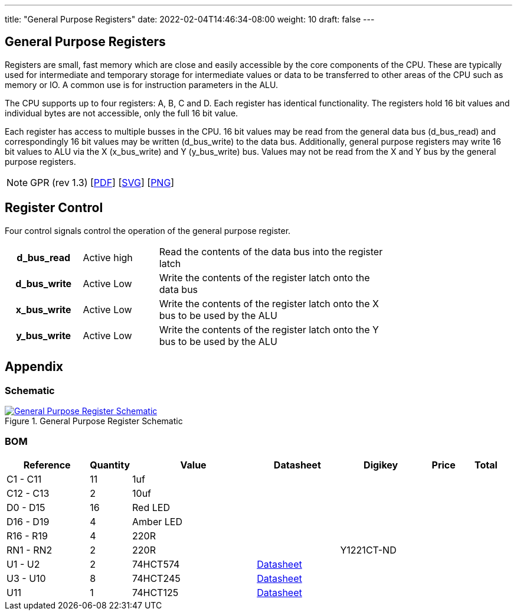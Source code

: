 ---
title: "General Purpose Registers"
date: 2022-02-04T14:46:34-08:00
weight: 10
draft: false
---

== General Purpose Registers ==

Registers are small, fast memory which are close and easily accessible by the core components of the CPU. These are typically used for intermediate and temporary storage for intermediate values or data to be transferred to other areas of the CPU such as memory or IO. A common use is for instruction parameters in the ALU.

The CPU supports up to four registers: A, B, C and D. Each register has identical functionality. The registers hold 16 bit values and individual bytes are not accessible, only the full 16 bit value.

Each register has access to multiple busses in the CPU. 16 bit values may be read from the general data bus (d_bus_read) and correspondingly 16 bit values may be written (d_bus_write) to the data bus. Additionally, general purpose registers may write 16 bit values to ALU via the X (x_bus_write) and Y (y_bus_write) bus. Values may not be read from the X and Y bus by the general purpose registers.

[NOTE]
GPR (rev 1.3) [link:/ucpu/img/schematics/GPRModule.pdf[PDF, window="_blank"]] [link:/ucpu/img/schematics/GPRModule.svg[SVG, window="_blank"]] [link:/ucpu/img/schematics/GPRModule.png[PNG, window="_blank"]]

== Register Control

Four control signals control the operation of the general purpose register.

[.center]
[cols="1h,1,3", width=75%]
|===
| d_bus_read | Active high
| Read the contents of the data bus into the register latch

| d_bus_write | Active Low
| Write the contents of the register latch onto the data bus

|x_bus_write | Active Low
| Write the contents of the register latch onto the X bus to be used by the ALU

| y_bus_write | Active Low
| Write the contents of the register latch onto the Y bus to be used by the ALU
|===

== Appendix

=== Schematic

****
.General Purpose Register Schematic
[link=/ucpu/img/schematics/GPRModule.svg,window="_blank"]
image::/ucpu/img/schematics/GPRModule.png[General Purpose Register Schematic]
****

=== BOM

[.center.compact.nostripe]
[cols="2,1,3,2,2,1,1"]
|===
| Reference  | Quantity |  Value          | Datasheet | Digikey | Price | Total

| C1 - C11   | 11       | 1uf             |           |         |       |

| C12 - C13  | 2        | 10uf            |           |         |       |

| D0 - D15   | 16       | Red LED         |           |         |       |

| D16 - D19  | 4        | Amber LED       |           |         |       |

| R16 - R19  | 4        | 220R            |           |         |       |

| RN1 - RN2  | 2        | 220R            |           | Y1221CT-ND |       |

| U1 - U2    | 2        | 74HCT574
| link:/ucpu/datasheets/74LS574.pdf[Datasheet, window=_blank] |         |       |

| U3 - U10  | 8        | 74HCT245
| link:/ucpu/datasheets/74LS245.pdf[Datasheet, window=_blank] |         |       |

| U11       | 1        | 74HCT125
|link:/ucpu/datasheets/74LS125.pdf[Datasheet, window=_blank] |         |       |

|===
